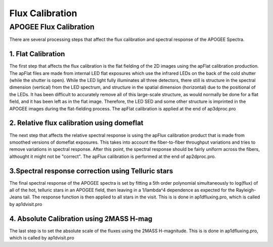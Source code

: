 ****************
Flux Calibration
****************


APOGEE Flux Calibration
=======================

There are several processing steps that affect the flux calibration and spectral response of the APOGEE Spectra.

1. Flat Calibration
-------------------

The first step that affects the flux calibration is the flat fielding of the 2D images using the apFlat calibration production.  The
apFlat files are made from internal LED flat exposures which use the infrared LEDs on the back of the cold shutter (while the
shutter is open).  While the LED light fully illuminates all three detectors, there still is structure in the spectral dimension (vertical)
from the LED spectrum, and structure in the spatial dimension (horizontal) due to the positional of the LEDs.  It has been difficult to accurately
remove all of this large-scale structure, as would normally be done for a flat field, and it has been left as in the flat image.  Therefore,
the LED SED and some other structure is imprinted in the APOGEE images during the flat-fielding process.
The apFlat calibration is applied at the end of ap3dproc.pro 


2. Relative flux calibration using domeflat
-------------------------------------------

The next step that affects the relative spectral response is using the apFlux calibration product that is made from smoothed versions of
domeflat exposures.  This takes into account the fiber-to-fiber throughput variations and tries to remove variations in spectral response.
After this point, the spectral response should be fairly uniform across the fibers, althought it might not be "correct".
The apFlux calibration is performed at the end of ap2dproc.pro.


3.Spectral response correction using Telluric stars
---------------------------------------------------

The final spectral response of the APOGEE spectra is set by fitting a 5th order polynomial simultaneously to log(flux) of all of the hot, telluric stars
in an APOGEE field, then leaving in a 1/lambda^4 dependence as expected for the Rayleigh-Jeans tail.  The response function is then applied to all
stars in the visit.  This is is done in ap1dfluxing.pro, which is called by ap1dvisit.pro

4. Absolute Calibration using 2MASS H-mag
-----------------------------------------

The last step is to set the absolute scale of the fluxes using the 2MASS H-magnitude.  This is is done in ap1dfluxing.pro, which is called by ap1dvisit.pro


